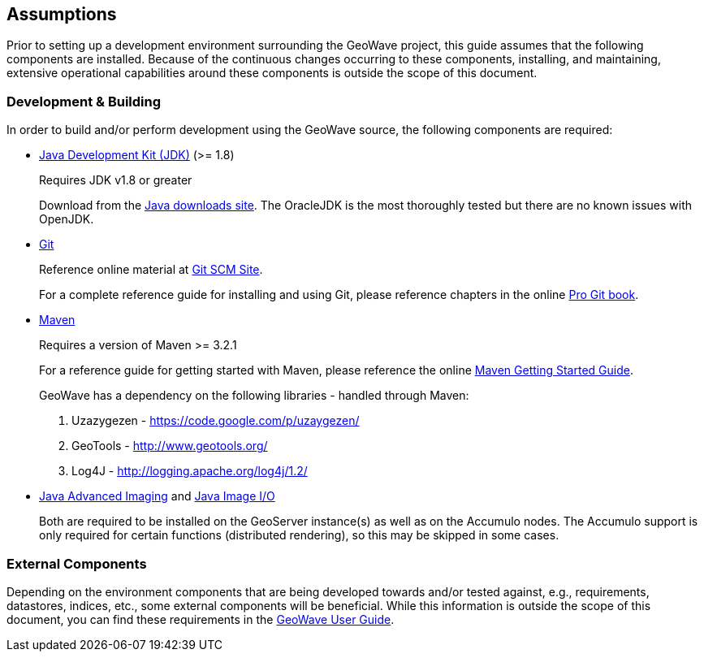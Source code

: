 [[assumptions]]
<<<
== Assumptions

Prior to setting up a development environment surrounding the GeoWave project, this guide assumes that the following components are installed. Because of the continuous changes occurring to these components, installing, and maintaining, extensive operational capabilities around these components is outside the scope of this document.

=== Development & Building

In order to build and/or perform development using the GeoWave source, the following components are required:

[options="compact"]
* http://www.oracle.com/technetwork/java/javase/downloads/index.html[Java Development Kit (JDK)] (>= 1.8)
+
Requires JDK v1.8 or greater
+
Download from the http://www.oracle.com/technetwork/java/javase/downloads/index.html[Java downloads site]. The OracleJDK is the most thoroughly tested but there are no known issues with OpenJDK.

* http://git-scm.com/[Git]
+
Reference online material at https://git-scm.com/[Git SCM Site].
+
For a complete reference guide for installing and using Git, please reference chapters in the online https://git-scm.com/book/en/v2[Pro Git book].

* https://maven.apache.org/[Maven]
+
Requires a version of Maven >= 3.2.1
+
For a reference guide for getting started with Maven, please reference the online https://maven.apache.org/guides/getting-started/[Maven Getting Started Guide].
+
.GeoWave has a dependency on the following libraries - handled through Maven:
. Uzazygezen - https://code.google.com/p/uzaygezen/
. GeoTools - http://www.geotools.org/
. Log4J - http://logging.apache.org/log4j/1.2/

* http://www.oracle.com/technetwork/articles/javaee/jai-142803.html[Java Advanced Imaging] and https://docs.oracle.com/javase/8/docs/technotes/guides/imageio/[Java Image I/O]
+
Both are required to be installed on the GeoServer instance(s) as well as on the Accumulo nodes. The Accumulo support is only required for certain functions (distributed rendering), so this may be skipped in some cases.

=== External Components
Depending on the environment components that are being developed towards and/or tested against, e.g., requirements, datastores, indices, etc., some external components will be beneficial. While this information is outside the scope of this document, you can find these requirements in the link:http://locationtech.github.io/geowave/userguide.html#assumptions[GeoWave User Guide, window="_blank"].


